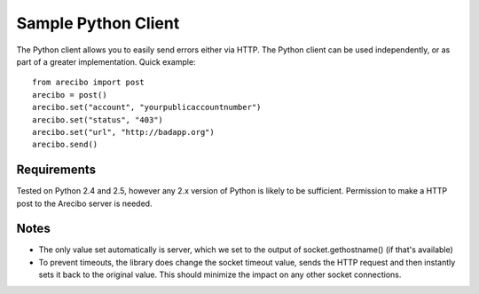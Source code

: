 Sample Python Client
====================================

The Python client allows you to easily send errors either via HTTP. The Python client can be used independently, or as part of a greater implementation. Quick example::

    from arecibo import post
    arecibo = post()
    arecibo.set("account", "yourpublicaccountnumber")
    arecibo.set("status", "403")
    arecibo.set("url", "http://badapp.org")
    arecibo.send()

Requirements
~~~~~~~~~~~~~~~~~~~~~~~~~~~~~~~~~

Tested on Python 2.4 and 2.5, however any 2.x version of Python is likely to be sufficient. Permission to make a HTTP post to the Arecibo server is needed. 

Notes
~~~~~~~~~~~~~~~~~~~~~~~~~~~~~~~~~~~

* The only value set automatically is server, which we set to the output of socket.gethostname() (if that's available)

* To prevent timeouts, the library does change the socket timeout value, sends the HTTP request and then instantly sets it back to the original value. This should minimize the impact on any other socket connections.
